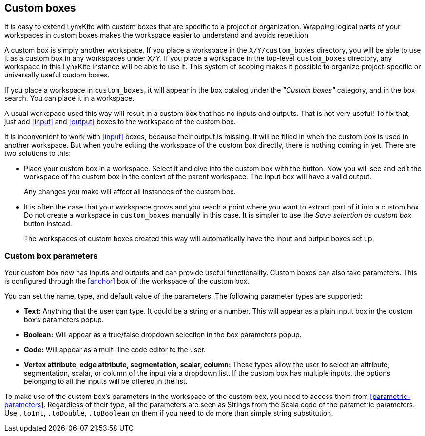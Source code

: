 ## Custom boxes

It is easy to extend LynxKite with custom boxes that are specific to a project or organization.
Wrapping logical parts of your workspaces in custom boxes makes the workspace easier to understand
and avoids repetition.

A custom box is simply another workspace. If you place a workspace in the `X/Y/custom_boxes`
directory, you will be able to use it as a custom box in any workspaces under `X/Y`. If you
place a workspace in the top-level `custom_boxes` directory, any workspace in this LynxKite instance
will be able to use it. This system of scoping makes it possible to organize project-specific or
universally useful custom boxes.

If you place a workspace in `custom_boxes`, it will appear in the box catalog under the
_"Custom boxes"_ category, and in the box search. You can place it in a workspace.

A usual workspace used this way will result in a custom box that has no inputs and outputs.
That is not very useful! To fix that, just add <<input>> and <<output>> boxes to the workspace
of the custom box.

It is inconvenient to work with <<input>> boxes, because their output is missing. It will be
filled in when the custom box is used in another workspace. But when you're editing the workspace
of the custom box directly, there is nothing coming in yet. There are two solutions to this:

- Place your custom box in a workspace. Select it and dive into the custom box with the
+++<label class="btn btn-default"><i class="fa fa-level-down"></i></label>+++ button.
Now you will see and edit the workspace of the custom box in the context of the parent workspace.
The input box will have a valid output.
+
Any changes you make will affect all instances of the custom box.

- It is often the case that your workspace grows and you reach a point where you want to extract
part of it into a custom box. Do not create a workspace in `custom_boxes` manually in this case.
It is simpler to use the +++<label class="btn btn-default"><i class="fa fa-superpowers"></i></label>+++
_Save selection as custom box_ button instead.
+
The workspaces of custom boxes created this way will automatically have the input and output boxes
set up.

### Custom box parameters

Your custom box now has inputs and outputs and can provide useful functionality. Custom boxes can
also take parameters. This is configured through the <<anchor>> box of the workspace of the custom
box.

You can set the name, type, and default value of the parameters. The following parameter types are
supported:

- **Text:** Anything that the user can type. It could be a string or a number. This will appear as
  a plain input box in the custom box's parameters popup.
- **Boolean:** Will appear as a true/false dropdown selection in the box parameters popup.
- **Code:** Will appear as a multi-line code editor to the user.
- **Vertex attribute, edge attribute, segmentation, scalar, column:** These types allow the user to
  select an attribute, segmentation, scalar, or column of the input via a dropdown list. If the
  custom box has multiple inputs, the options belonging to all the inputs will be offered in the
  list.

To make use of the custom box's parameters in the workspace of the custom box, you need to access
them from <<parametric-parameters>>. Regardless of their type, all the parameters are seen as
Strings from the Scala code of the parametric parameters. Use `.toInt`, `.toDouble`, `.toBoolean`
on them if you need to do more than simple string substitution.
